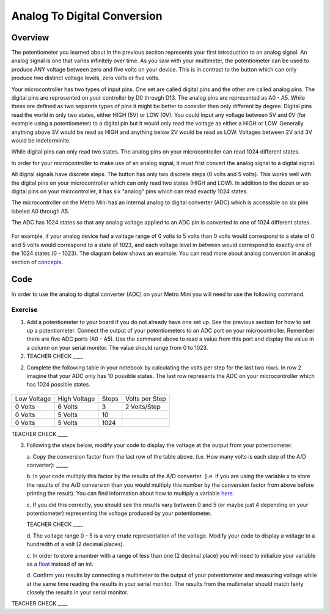 Analog To Digital Conversion
============================

Overview
--------

The potentiometer you learned about in the previous section represents your first introduction to an analog signal. An analog signal is one 
that varies infinitely over time. As you saw with your multimeter, the potentiometer can be used to produce ANY voltage between zero and
five volts on your device. This is in contrast to the button which can only produce two distinct voltage levels, zero volts or five volts. 

Your microcontroller has two types of input pins. One set are called digital pins and the other are called analog pins. The digital pins are represented
on your controller by D0 through D13. The analog pins are represented as A0 - A5. While these are defined as two separate types of pins it might be
better to consider then only different by degree. Digital pins read the world in only two states, either HIGH (5V) or LOW (0V). You could input any voltage between 
5V and 0V (for example using a potentiometer) to a digital pin but it would only read the voltage as either a HIGH or LOW. Generally anything 
above 3V would be read as HIGH and anything below 2V would be read as LOW. Voltages between 2V and 3V would be indeterminite. 

While digital pins can only read two states. The analog pins on your microcontroller can read 1024 different states. 


In order for your microcontroller to make use of an analog signal, it must first convert the analog signal to a digital signal. 

All digital signals have
discrete steps. The button has only two discrete steps (0 volts and 5 volts). This works well with the digital pins on your microcontroller which can 
only read two states (HIGH and LOW). In addition to the dozen or so digital pins on your micrcontroller, it has six "analog" pins which can read exactly 1024 states.

The microcontroller on the Metro Mini has an internal analog to digital
converter (ADC) which is accessible on six pins labeled A0 through A5.

The ADC has 1024 states so that any analog voltage applied to an ADC pin
is converted to one of 1024 different states.

.. figure:: images/image122.png
   :alt: 

For example, if your analog device had a voltage range of 0 volts to 5
volts than 0 volts would correspond to a state of 0 and 5 volts would
correspond to a state of 1023, and each voltage level in between would
correspond to exactly one of the 1024 states (0 - 1023). The diagram
below shows an example. You can read more about analog conversion in
analog section of
`concepts <https://docs.google.com/document/d/1BmZbXzxnD2j17QToSZ9jeZmnP7burwfksfQq2v4zu-Y/edit#bookmark=id.kxihcorejof7>`__.

.. figure:: images/image109.png
   :alt: 

Code
----

In order to use the analog to digital converter (ADC) on your Metro Mini
you will need to use the following command.

.. figure:: images/image99.png
   :alt: 

Exercise
~~~~~~~~

1. Add a potentiometer to your board if you do not already have one set up. See the 
   previous section for how to set up a potentiometer. Connect the output of your potentiometers to an ADC port on
   your microcontroller. Remember there are five ADC ports (A0 - A5). Use the command above to read a value 
   from this port and display the value in a column on your serial monitor. The
   value should range from 0 to 1023.

2. TEACHER CHECK \_\_\_\_

2. Complete the following table in your notebook by calculating the volts per step for the 
   last two rows. In row 2 imagine that your ADC only has 10 possible states. The last row represents the 
   ADC on your microcontroller which has 1024 possible states. 

.. figure:: images/image17.png
   :alt: 

+---------------+----------------+---------+------------------+
| Low Voltage   | High Voltage   | Steps   | Volts per Step   |
+---------------+----------------+---------+------------------+
| 0 Volts       | 6 Volts        | 3       | 2 Volts/Step     |
+---------------+----------------+---------+------------------+
| 0 Volts       | 5 Volts        | 10      |                  |
+---------------+----------------+---------+------------------+
| 0 Volts       | 5 Volts        | 1024    |                  |
+---------------+----------------+---------+------------------+

TEACHER CHECK \_\_\_\_

3. Following the steps below, modify your code to display the voltage at the output from your
   potentiometer. 

   a. Copy the conversion factor from the last row of the table above. (i.e. How many
   volts is each step of the A/D converter): \_\_\_\_\_
   
   b. In your code multiply this factor by the results of the A/D
   converter. (i.e. if you are using the variable x to store the results
   of the A/D conversion than you would multiply this number by the
   conversion factor from above before printing the result). You can
   find information about how to multiply a variable
   `here <https://www.google.com/url?q=https://docs.google.com/document/d/1BmZbXzxnD2j17QToSZ9jeZmnP7burwfksfQq2v4zu-Y/edit%23heading%3Dh.j1vujjth5hql&sa=D&ust=1587613173936000>`__.
   
   c. If you did this correctly, you should see the results vary between 0
   and 5 (or maybe just 4 depending on your potentiometer) representing
   the voltage produced by your potentiometer.

   TEACHER CHECK \_\_\_\_

   d. The voltage range 0 - 5 is a very crude representation of the
   voltage. Modify your code to display a voltage to a hundredth of a
   volt (2 decimal places).

   c. In order to store a number with a range of less than one (2 decimal
   place) you will need to initialize your variable as a
   `float <https://www.google.com/url?q=https://docs.google.com/document/d/1BmZbXzxnD2j17QToSZ9jeZmnP7burwfksfQq2v4zu-Y/edit%23heading%3Dh.86fwcjklmgvf&sa=D&ust=1587613173937000>`__ instead
   of an int.
   
   d. Confirm you results by connecting a multimeter to the output of your
   potentiometer and measuring voltage while at the same time reading the results in your serial monitor. The results from the multimeter
   should match fairly closely the results in your serial monitor.

TEACHER CHECK \_\_\_\_
